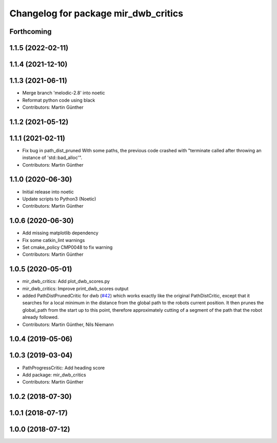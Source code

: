 ^^^^^^^^^^^^^^^^^^^^^^^^^^^^^^^^^^^^^
Changelog for package mir_dwb_critics
^^^^^^^^^^^^^^^^^^^^^^^^^^^^^^^^^^^^^

Forthcoming
-----------

1.1.5 (2022-02-11)
------------------

1.1.4 (2021-12-10)
------------------

1.1.3 (2021-06-11)
------------------
* Merge branch 'melodic-2.8' into noetic
* Reformat python code using black
* Contributors: Martin Günther

1.1.2 (2021-05-12)
------------------

1.1.1 (2021-02-11)
------------------
* Fix bug in path_dist_pruned
  With some paths, the previous code crashed with "terminate called after throwing an instance
  of 'std::bad_alloc'".
* Contributors: Martin Günther

1.1.0 (2020-06-30)
------------------
* Initial release into noetic
* Update scripts to Python3 (Noetic)
* Contributors: Martin Günther

1.0.6 (2020-06-30)
------------------
* Add missing matplotlib dependency
* Fix some catkin_lint warnings
* Set cmake_policy CMP0048 to fix warning
* Contributors: Martin Günther

1.0.5 (2020-05-01)
------------------
* mir_dwb_critics: Add plot_dwb_scores.py
* mir_dwb_critics: Improve print_dwb_scores output
* added PathDistPrunedCritic for dwb (`#42 <https://github.com/dfki-ric/mir_robot/issues/42>`_)
  which works exactly like the original PathDistCritic, except that it
  searches for a local minimum in the distance from the global path to the robots
  current position. It then prunes the global_path from the start up to
  this point, therefore approximately cutting of a segment of the path
  that the robot already followed.
* Contributors: Martin Günther, Nils Niemann

1.0.4 (2019-05-06)
------------------

1.0.3 (2019-03-04)
------------------
* PathProgressCritic: Add heading score
* Add package: mir_dwb_critics
* Contributors: Martin Günther

1.0.2 (2018-07-30)
------------------

1.0.1 (2018-07-17)
------------------

1.0.0 (2018-07-12)
------------------

